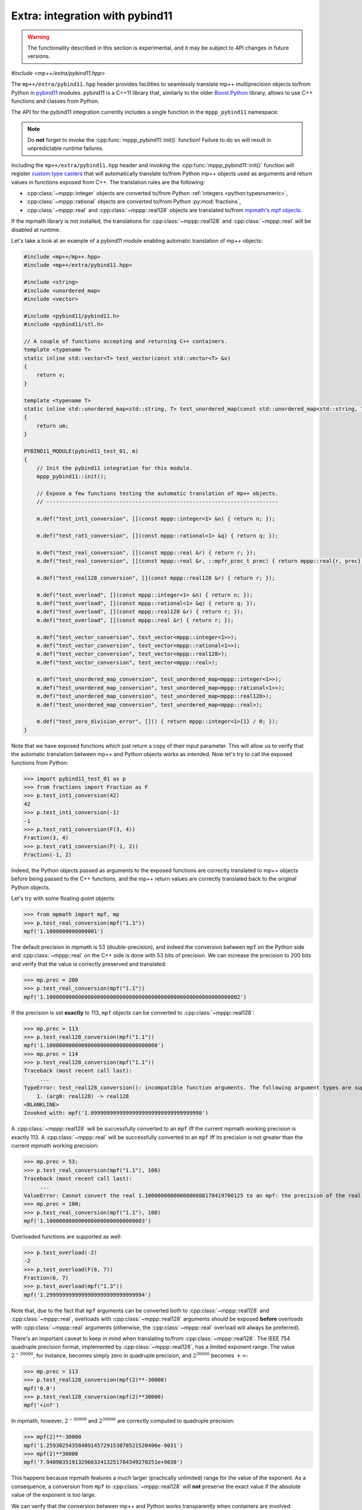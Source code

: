 .. _tutorial_pybind11:

Extra: integration with pybind11
================================

.. warning::

   The functionality described in this section is experimental, and it may be
   subject to API changes in future versions.

.. versionadded:: 0.6

*#include <mp++/extra/pybind11.hpp>*

The ``mp++/extra/pybind11.hpp`` header provides facilities to seamlessly translate
mp++ multiprecision objects to/from Python in `pybind11 <https://github.com/pybind/pybind11>`__
modules. pybind11 is a C++11 library that, similarly to the older
`Boost.Python <http://www.boost.org/doc/libs/1_66_0/libs/python/doc/html/index.html>`__ library,
allows to use C++ functions and classes from Python.

The API for the pybind11 integration currently includes a single function in the ``mppp_pybind11`` namespace:

.. doxygenfunction:: mppp_pybind11::init()

.. note::

   Do **not** forget to invoke the :cpp:func:`mppp_pybind11::init()` function! Failure to do so will result
   in unpredictable runtime failures.

Including the ``mp++/extra/pybind11.hpp`` header and invoking the :cpp:func:`mppp_pybind11::init()` function will register
`custom type casters <http://pybind11.readthedocs.io/en/master/advanced/cast/custom.html>`__
that will automatically translate to/from Python mp++ objects used as arguments and return values in
functions exposed from C++. The translation rules are the following:

* :cpp:class:`~mppp::integer` objects are converted to/from Python :ref:`integers <python:typesnumeric>`,
* :cpp:class:`~mppp::rational` objects are converted to/from Python :py:mod:`fractions`,
* :cpp:class:`~mppp::real` and :cpp:class:`~mppp::real128` objects are translated to/from `mpmath's mpf objects <http://mpmath.org/>`__.

If the mpmath library is not installed, the translations for :cpp:class:`~mppp::real128` and :cpp:class:`~mppp::real` will be disabled
at runtime.

Let's take a look at an example of a pybind11 module enabling automatic translation of mp++ objects:

.. code-block:: c++

    #include <mp++/mp++.hpp>
    #include <mp++/extra/pybind11.hpp>

    #include <string>
    #include <unordered_map>
    #include <vector>

    #include <pybind11/pybind11.h>
    #include <pybind11/stl.h>

    // A couple of functions accepting and returning C++ containers.
    template <typename T>
    static inline std::vector<T> test_vector(const std::vector<T> &v)
    {
        return v;
    }

    template <typename T>
    static inline std::unordered_map<std::string, T> test_unordered_map(const std::unordered_map<std::string, T> &um)
    {
        return um;
    }

    PYBIND11_MODULE(pybind11_test_01, m)
    {
        // Init the pybind11 integration for this module.
        mppp_pybind11::init();

        // Expose a few functions testing the automatic translation of mp++ objects.
        // -------------------------------------------------------------------------

        m.def("test_int1_conversion", [](const mppp::integer<1> &n) { return n; });

        m.def("test_rat1_conversion", [](const mppp::rational<1> &q) { return q; });

        m.def("test_real_conversion", [](const mppp::real &r) { return r; });
        m.def("test_real_conversion", [](const mppp::real &r, ::mpfr_prec_t prec) { return mppp::real{r, prec}; });

        m.def("test_real128_conversion", [](const mppp::real128 &r) { return r; });

        m.def("test_overload", [](const mppp::integer<1> &n) { return n; });
        m.def("test_overload", [](const mppp::rational<1> &q) { return q; });
        m.def("test_overload", [](const mppp::real128 &r) { return r; });
        m.def("test_overload", [](const mppp::real &r) { return r; });

        m.def("test_vector_conversion", test_vector<mppp::integer<1>>);
        m.def("test_vector_conversion", test_vector<mppp::rational<1>>);
        m.def("test_vector_conversion", test_vector<mppp::real128>);
        m.def("test_vector_conversion", test_vector<mppp::real>);

        m.def("test_unordered_map_conversion", test_unordered_map<mppp::integer<1>>);
        m.def("test_unordered_map_conversion", test_unordered_map<mppp::rational<1>>);
        m.def("test_unordered_map_conversion", test_unordered_map<mppp::real128>);
        m.def("test_unordered_map_conversion", test_unordered_map<mppp::real>);

        m.def("test_zero_division_error", []() { return mppp::integer<1>{1} / 0; });
    }

Note that we have exposed functions which just return a copy of their input parameter.
This will allow us to verify that the automatic translation between mp++ and Python objects
works as intended. Now let's try to call the exposed functions from Python:

>>> import pybind11_test_01 as p
>>> from fractions import Fraction as F
>>> p.test_int1_conversion(42)
42
>>> p.test_int1_conversion(-1)
-1
>>> p.test_rat1_conversion(F(3, 4))
Fraction(3, 4)
>>> p.test_rat1_conversion(F(-1, 2))
Fraction(-1, 2)

Indeed, the Python objects passed as arguments to the exposed functions are correctly translated to mp++ objects
before being passed to the C++ functions, and the mp++ return values are correctly translated back to the original Python objects.

Let's try with some floating-point objects:

>>> from mpmath import mpf, mp
>>> p.test_real_conversion(mpf("1.1"))
mpf('1.1000000000000001')

The default precision in mpmath is 53 (double-precision), and indeed the conversion between ``mpf`` on the Python side
and :cpp:class:`~mppp::real` on the C++ side is done with 53 bits of precision. We can increase the precision to 200 bits and
verify that the value is correctly preserved and translated:

>>> mp.prec = 200
>>> p.test_real_conversion(mpf("1.1"))
mpf('1.1000000000000000000000000000000000000000000000000000000000002')

If the precision is set **exactly** to 113, ``mpf`` objects can be converted to :cpp:class:`~mppp::real128`:

>>> mp.prec = 113
>>> p.test_real128_conversion(mpf("1.1"))
mpf('1.10000000000000000000000000000000008')
>>> mp.prec = 114
>>> p.test_real128_conversion(mpf("1.1"))
Traceback (most recent call last):
     ...
TypeError: test_real128_conversion(): incompatible function arguments. The following argument types are supported:
    1. (arg0: real128) -> real128
<BLANKLINE>
Invoked with: mpf('1.09999999999999999999999999999999998')

A :cpp:class:`~mppp::real128` will be successfully converted to an ``mpf`` iff the current mpmath working precision is exactly 113.
A :cpp:class:`~mppp::real` will be successfully converted to an ``mpf`` iff its precision is not greater than the current mpmath working precision:

>>> mp.prec = 53;
>>> p.test_real_conversion(mpf("1.1"), 100)
Traceback (most recent call last):
     ...
ValueError: Cannot convert the real 1.1000000000000000888178419700125 to an mpf: the precision of the real (100) is smaller than the current mpf precision (53). Please increase the current mpf precision to at least 100 in order to avoid this error
>>> mp.prec = 100;
>>> p.test_real_conversion(mpf("1.1"), 100)
mpf('1.1000000000000000000000000000003')

Overloaded functions are supported as well:

>>> p.test_overload(-2)
-2
>>> p.test_overload(F(6, 7))
Fraction(6, 7)
>>> p.test_overload(mpf("1.3"))
mpf('1.2999999999999999999999999999994')

Note that, due to the fact that ``mpf`` arguments can be converted both to :cpp:class:`~mppp::real128` and :cpp:class:`~mppp::real`,
overloads with :cpp:class:`~mppp::real128` arguments should be exposed **before** overloads with :cpp:class:`~mppp::real` arguments
(otherwise, the :cpp:class:`~mppp::real` overload will always be preferred).

There's an important caveat to keep in mind when translating to/from :cpp:class:`~mppp::real128`. The IEEE 754 quadruple precision
format, implemented by :cpp:class:`~mppp::real128`, has a limited exponent range. The value :math:`2^{-30000}`, for instance, becomes
simply zero in quadruple precision, and :math:`2^{30000}` becomes :math:`+\infty`:

>>> mp.prec = 113
>>> p.test_real128_conversion(mpf(2)**-30000)
mpf('0.0')
>>> p.test_real128_conversion(mpf(2)**30000)
mpf('+inf')

In mpmath, however, :math:`2^{-30000}` and :math:`2^{30000}` are correctly computed to quadruple precision:

>>> mpf(2)**-30000
mpf('1.25930254358409145729153078521520406e-9031')
>>> mpf(2)**30000
mpf('7.94090351913296032413251784349270251e+9030')

This happens because mpmath features a much larger (practically unlimited) range for the value of the exponent.
As a consequence, a conversion from ``mpf`` to :cpp:class:`~mppp::real128` will **not** preserve the exact value if the absolute value of the
exponent is too large.

We can verify that the conversion between mp++ and Python works transparently when containers are involved:

>>> p.test_vector_conversion([1, 2, 3])
[1, 2, 3]
>>> p.test_vector_conversion([F(1), F(1, 2), F(1, 3)])
[Fraction(1, 1), Fraction(1, 2), Fraction(1, 3)]
>>> p.test_vector_conversion([mpf(1), mpf(2), mpf(3)])
[mpf('1.0'), mpf('2.0'), mpf('3.0')]
>>> p.test_unordered_map_conversion({'a': 1, 'b': 3})
{'a': 1, 'b': 3}
>>> p.test_unordered_map_conversion({'a': F(1, 2), 'b': F(1, 3)})
{'a': Fraction(1, 2), 'b': Fraction(1, 3)}
>>> p.test_unordered_map_conversion({'a': mpf(1), 'b': mpf(3)})
{'a': mpf('1.0'), 'b': mpf('3.0')}

Finally, the pybind11 integration utilities will automatically translate mp++ :ref:`exceptions <exceptions>` thrown
from C++ code into corresponding Python exceptions. Here is an example with :cpp:class:`~mppp::zero_division_error`:

>>> p.test_zero_division_error()
Traceback (most recent call last):
     ...
ZeroDivisionError: Integer division by zero
